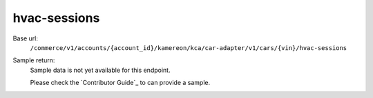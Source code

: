 hvac-sessions
'''''''''''''

.. rst-class:: endpoint

Base url:
   ``/commerce/v1/accounts/{account_id}/kamereon/kca/car-adapter/v1/cars/{vin}/hvac-sessions``

Sample return:
   Sample data is not yet available for this endpoint.

   Please check the `Contributor Guide`_ to can provide a sample.
